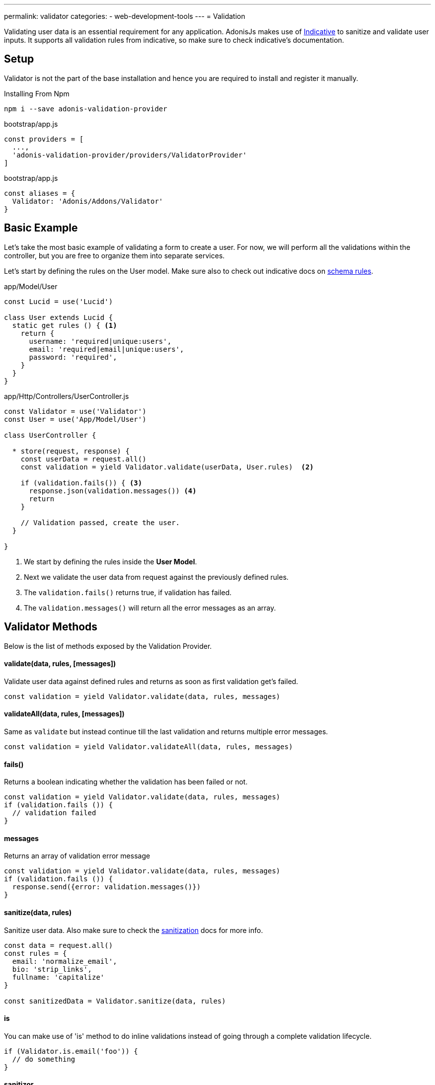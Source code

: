 ---
permalink: validator
categories:
- web-development-tools
---
= Validation

toc::[]

Validating user data is an essential requirement for any application. AdonisJs makes use of link:http://indicative.adonisjs.com/[Indicative, window="_blank"] to sanitize and validate user inputs. It supports all validation rules from indicative, so make sure to check indicative's documentation.

== Setup
Validator is not the part of the base installation and hence you are required to install and register it manually.

.Installing From Npm
[source, bash]
----
npm i --save adonis-validation-provider
----

.bootstrap/app.js
[source, javascript]
----
const providers = [
  ...,
  'adonis-validation-provider/providers/ValidatorProvider'
]
----

.bootstrap/app.js
[source, javascript]
----
const aliases = {
  Validator: 'Adonis/Addons/Validator'
}
----

== Basic Example
Let's take the most basic example of validating a form to create a user. For now, we will perform all the validations within the controller, but you are free to organize them into separate services.

Let's start by defining the rules on the User model. Make sure also to check out indicative docs on link:http://indicative.adonisjs.com/#indicative-schema-rules[schema rules, window="_blank"].

.app/Model/User
[source, javascript]
----
const Lucid = use('Lucid')

class User extends Lucid {
  static get rules () { <1>
    return {
      username: 'required|unique:users',
      email: 'required|email|unique:users',
      password: 'required',
    }
  }
}
----

.app/Http/Controllers/UserController.js
[source, javascript]
----
const Validator = use('Validator')
const User = use('App/Model/User')

class UserController {

  * store(request, response) {
    const userData = request.all()
    const validation = yield Validator.validate(userData, User.rules)  <2>

    if (validation.fails()) { <3>
      response.json(validation.messages()) <4>
      return
    }

    // Validation passed, create the user.
  }

}
----

<1> We start by defining the rules inside the *User Model*.
<2> Next we validate the user data from request against the previously defined rules.
<3> The `validation.fails()` returns true, if validation has failed.
<4> The `validation.messages()` will return all the error messages as an array.

== Validator Methods
Below is the list of methods exposed by the Validation Provider.

==== validate(data, rules, [messages])
Validate user data against defined rules and returns as soon as first validation get's failed.

[source, javascript]
----
const validation = yield Validator.validate(data, rules, messages)
----

==== validateAll(data, rules, [messages])
Same as `validate` but instead continue till the last validation and returns multiple error messages.

[source, javascript]
----
const validation = yield Validator.validateAll(data, rules, messages)
----

==== fails()
Returns a boolean indicating whether the validation has been failed or not.

[source, javascript]
----
const validation = yield Validator.validate(data, rules, messages)
if (validation.fails ()) {
  // validation failed
}
----

==== messages
Returns an array of validation error message

[source, javascript]
----
const validation = yield Validator.validate(data, rules, messages)
if (validation.fails ()) {
  response.send({error: validation.messages()})
}
----

==== sanitize(data, rules)
Sanitize user data. Also make sure to check the link:data-sanitization[sanitization] docs for more info.

[source, javascript]
----
const data = request.all()
const rules = {
  email: 'normalize_email',
  bio: 'strip_links',
  fullname: 'capitalize'
}

const sanitizedData = Validator.sanitize(data, rules)
----

==== is
You can make use of 'is' method to do inline validations instead of going through a complete validation lifecycle.

[source, javascript]
----
if (Validator.is.email('foo')) {
  // do something
}
----

==== sanitizor
Same as `is`, you can do inline data sanitisation.

[source, javascript]
----
const sanitizedEmail = Validator
  .sanitizor
  .normalizeEmail('bar.sneaky+foo@googlemail.com')

// returns barsneaky@gmail.com
----

== Custom Rules
AdonisJs supports all the validation rules by Indicative, but also adds a few who are specific to AdonisJs only. Below is the list of custom rules.

==== unique(tableName, [fieldName])
Makes sure a given value is unique in a given database table.

[source, javascript]
.app/Model/User
----
'use strict'

class User extends Lucid {

  static get rules () {
    return {
      email: 'unique:users,email'
    }
  }

}
----

Now when trying to update a user, you would never want to run the unique validation for the same user. Same can be achieved by defining a `whereNot` clause.

[source, javascript]
.app/Model/User
----
'use strict'

class User extends Lucid {

  static rules (userId) {
    return {
      email: `unique:users,email,id,${userId}`
    }
  }

}
----

Inside you controller, you can do

.app/Http/Controllers/UsersController
[source, javascript]
----
'use strict'

const User = use('App/Model/User')

class UsersController {

  * update (request, response) {
    const userId = request.param('id')

    const rules = User.rules(userId) <1>
    const validation = yield Validator.validate(request.all(), rules)
  }

}
----

<1> When fetching the rules from the *User Model*, we pass along the user id which gets ignored when checking the email uniqueness.

== Extending Validator
Quite often you have the requirement of extending the *Validator Provider* by adding new validation rules. You can make use of the `extend` method provided by link:http://indicative.adonisjs.com/#indicative-extending[Indicative, window="_blank"].

==== Application Specific
For application specific rules you can make use of `app/Listeners/Http.js` file to listen for the *start* event and your custom rule.

.app/Listeners/Http.js
[source, javascript]
----
Http.onStart = function () {

  const Validator = use('Adonis/Addons/Validator')
  Validator.extend('adult', (data, field, message, args, get) => {

    return new Promise((resolve, reject) => {
      const fieldValue = get(data, field)
      if (fieldValue > 18) {
        resolve('Allowed')
        return
      }
      reject(message)
    })

  }, 'You must be an adult')

}
----

==== Via Provider
If you are writing a module/addon for AdonisJs, you can add your custom rules inside the `boot` method of your service provider.

[source, javascript]
----
const ServiceProvider = require('adonis-fold').ServiceProvider

class MyServiceProvider extends ServiceProvider {

  _adultValidation (data, field, message, args, get) {

    return new Promise((resolve, reject) => {
      const fieldValue = get(data, field)
      if (fieldValue > 18) {
        resolve('Allowed')
        return
      }
      reject(message)
    })

  }

  boot () {
    const Validator = use('Adonis/Addons/Validator')
    Validator.extend('adult', this._adultValidation, 'You must be an adult')
  }

  * register () {
    // register bindings
  }

}
----

You can make use of the above defined `adult` like any other validation rule.
